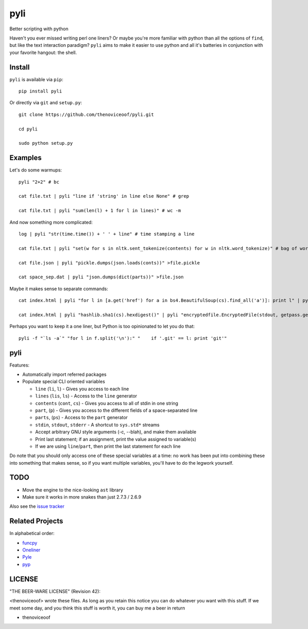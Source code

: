 pyli
====

Better scripting with python

Haven't you ever missed writing perl one liners? Or maybe you're more
familiar with python than all the options of ``find``, but like the text
interaction paradigm? ``pyli`` aims to make it easier to use python and
all it's batteries in conjunction with your favorite hangout: the shell.

Install
-------

``pyli`` is available via ``pip``:

::

    pip install pyli

Or directly via ``git`` and ``setup.py``:

::

    git clone https://github.com/thenoviceoof/pyli.git

    cd pyli

    sudo python setup.py

Examples
--------

Let's do some warmups:

::

    pyli "2+2" # bc

    cat file.txt | pyli "line if 'string' in line else None" # grep

    cat file.txt | pyli "sum(len(l) + 1 for l in lines)" # wc -m

And now something more complicated:

::

    log | pyli "str(time.time()) + ' ' + line" # time stamping a line

    cat file.txt | pyli "set(w for s in nltk.sent_tokenize(contents) for w in nltk.word_tokenize)" # bag of words a file

    cat file.json | pyli "pickle.dumps(json.loads(conts))" >file.pickle

    cat space_sep.dat | pyli "json.dumps(dict(parts))" >file.json

Maybe it makes sense to separate commands:

::

    cat index.html | pyli "for l in [a.get('href') for a in bs4.BeautifulSoup(cs).find_all('a')]: print l" | pyli --text='something' "r = requests.get(li); li if text in r.text else None"

    cat index.html | pyli "hashlib.sha1(cs).hexdigest()" | pyli "encryptedfile.EncryptedFile(stdout, getpass.getpass()).write(cs)"

Perhaps you want to keep it a one liner, but Python is too opinionated
to let you do that:

::

    pyli -f "`ls -a`" "for l in f.split('\n'):" "    if '.git' == l: print 'git'"

pyli
----

Features:

- Automatically import referred packages
- Populate special CLI oriented variables

  * ``line`` (``li``, ``l``) - Gives you access to each line
  * ``lines`` (``lis``, ``ls``) - Access to the ``line`` generator
  * ``contents`` (``cont``, ``cs``) - Gives you access to all of stdin
    in one string
  * ``part``, (``p``) - Gives you access to the different fields of a
    space-separated line
  * ``parts``, (``ps``) - Access to the ``part`` generator
  * ``stdin``, ``stdout``, ``stderr`` - A shortcut to ``sys.std*`` streams
  * Accept arbitrary GNU style arguments (-c, --blah), and make them available
  * Print last statement; if an assignment, print the value assigned
    to variable(s)
  * If we are using ``line``/``part``, then print the last statement
    for each line

Do note that you should only access one of these special variables at
a time: no work has been put into combining these into something that
makes sense, so if you want multiple variables, you'll have to do the
legwork yourself.

TODO
----

- Move the engine to the nice-looking ``ast`` library
- Make sure it works in more snakes than just 2.7.3 / 2.6.9

Also see the `issue tracker
<https://github.com/thenoviceoof/pyli/issues?state=open>`_

Related Projects
----------------
In alphabetical order:

- `funcpy <http://www.pixelbeat.org/scripts/funcpy>`_
- `Oneliner <https://github.com/gvalkov/python-oneliner>`_
- `Pyle <https://github.com/aljungberg/pyle>`_
- `pyp <https://code.google.com/p/pyp/>`_

LICENSE
-------

"THE BEER-WARE LICENSE" (Revision 42):

<thenoviceoof> wrote these files. As long as you retain this notice
you can do whatever you want with this stuff. If we meet some day, and
you think this stuff is worth it, you can buy me a beer in return

-  thenoviceoof
